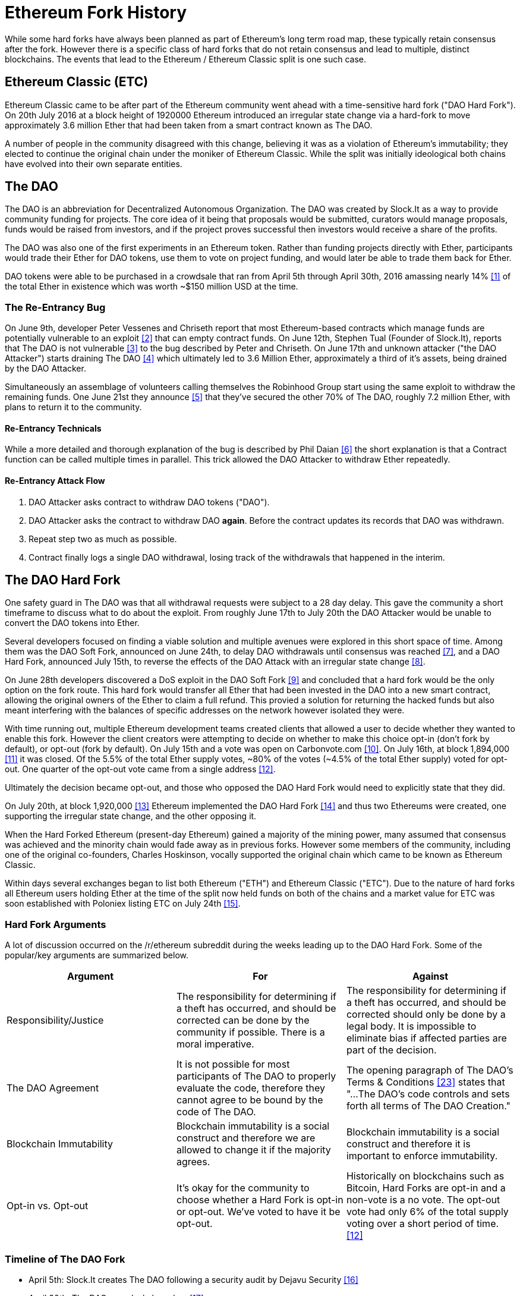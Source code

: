 
= Ethereum Fork History
While some hard forks have always been planned as part of Ethereum's long term road map, these typically retain consensus after the fork. However there is a specific class of hard forks that do not retain consensus and lead to multiple, distinct blockchains. The events that lead to the Ethereum / Ethereum Classic split is one such case.

== Ethereum Classic (ETC)
Ethereum Classic came to be after part of the Ethereum community went ahead with a time-sensitive hard fork ("DAO Hard Fork"). On 20th July 2016 at a block height of 1920000 Ethereum introduced an irregular state change via a hard-fork to move approximately 3.6 million Ether that had been taken from a smart contract known as The DAO.

A number of people in the community disagreed with this change, believing it was as a violation of Ethereum's immutability; they elected to continue the original chain under the moniker of Ethereum Classic. While the split was initially ideological both chains have evolved into their own separate entities.

== The DAO
The DAO is an abbreviation for Decentralized Autonomous Organization. The DAO was created by Slock.It as a way to provide community funding for projects. The core idea of it being that proposals would be submitted, curators would manage proposals, funds would be raised from investors, and if the project proves successful then investors would receive a share of the profits.

The DAO was also one of the first experiments in an Ethereum token. Rather than funding projects directly with Ether, participants would trade their Ether for DAO tokens, use them to vote on project funding, and would later be able to trade them back for Ether.

DAO tokens were able to be purchased in a crowdsale that ran from April 5th through April 30th, 2016 amassing nearly 14% <<1>> of the total Ether in existence which was worth ~$150 million USD at the time.

=== The Re-Entrancy Bug
On June 9th, developer Peter Vessenes and Chriseth report that most Ethereum-based contracts which manage funds are potentially vulnerable to an exploit <<2>> that can empty contract funds. On June 12th, Stephen Tual (Founder of Slock.It), reports that The DAO is not vulnerable <<3>> to the bug described by Peter and Chriseth. On June 17th and unknown attacker ("the DAO Attacker") starts draining The DAO <<4>> which ultimately led to 3.6 Million Ether, approximately a third of it's assets, being drained by the DAO Attacker.

Simultaneously an assemblage of volunteers calling themselves the Robinhood Group start using the same exploit to withdraw the remaining funds. One June 21st they announce <<5>> that they've secured the other 70% of The DAO, roughly 7.2 million Ether, with plans to return it to the community.

==== Re-Entrancy Technicals
While a more detailed and thorough explanation of the bug is described by Phil Daian <<6>> the short explanation is that a Contract function can be called multiple times in parallel. This trick allowed the DAO Attacker to withdraw Ether repeatedly.

==== Re-Entrancy Attack Flow
1. DAO Attacker asks contract to withdraw DAO tokens ("DAO").
2. DAO Attacker asks the contract to withdraw DAO *again*. Before the contract updates its records that DAO was withdrawn.
3. Repeat step two as much as possible.
4. Contract finally logs a single DAO withdrawal, losing track of the withdrawals that happened in the interim.

== The DAO Hard Fork
One safety guard in The DAO was that all withdrawal requests were subject to a 28 day delay. This gave the community a short timeframe to discuss what to do about the exploit. From roughly June 17th to July 20th the DAO Attacker would be unable to convert the DAO tokens into Ether.

Several developers focused on finding a viable solution and multiple avenues were explored in this short space of time. Among them was the DAO Soft Fork, announced on June 24th, to delay DAO withdrawals until consensus was reached <<7>>, and a DAO Hard Fork, announced July 15th, to reverse the effects of the DAO Attack with an irregular state change <<8>>.

On June 28th developers discovered a DoS exploit in the DAO Soft Fork <<9>> and concluded that a hard fork would be the only option on the fork route. This hard fork would transfer all Ether that had been invested in the DAO into a new smart contract, allowing the original owners of the Ether to claim a full refund. This provied a solution for returning the hacked funds but also meant interfering with the balances of specific addresses on the network however isolated they were.

With time running out, multiple Ethereum development teams created clients that allowed a user to decide whether they wanted to enable this fork. However the client creators were attempting to decide on whether to make this choice opt-in (don't fork by default), or opt-out (fork by default). On July 15th and a vote was open on Carbonvote.com <<10>>. On July 16th, at block 1,894,000 <<11>> it was closed. Of the 5.5% of the total Ether supply votes, ~80% of the votes (~4.5% of the total Ether supply) voted for opt-out. One quarter of the opt-out vote came from a single address <<12>>.

Ultimately the decision became opt-out, and those who opposed the DAO Hard Fork would need to explicitly state that they did. 

On July 20th, at block 1,920,000 <<13>> Ethereum implemented the DAO Hard Fork <<14>> and thus two Ethereums were created, one supporting the irregular state change, and the other opposing it.

When the Hard Forked Ethereum (present-day Ethereum) gained a majority of the mining power, many assumed that consensus was achieved and the minority chain would fade away as in previous forks. However some members of the community, including one of the original co-founders, Charles Hoskinson, vocally supported the original chain which came to be known as Ethereum Classic.

Within days several exchanges began to list both Ethereum ("ETH") and Ethereum Classic ("ETC"). Due to the nature of hard forks all Ethereum users holding Ether at the time of the split now held funds on both of the chains and a market value for ETC was soon established with Poloniex listing ETC on July 24th <<15>>.

// TODO: Do we want an arguments section? Is it appropriate for this book or should we stick to solely history?

=== Hard Fork Arguments

A lot of discussion occurred on the /r/ethereum subreddit during the weeks leading up to the DAO Hard Fork. Some of the popular/key arguments are summarized below.

[cols=3*, options=header]
|===
|Argument
|For
|Against

|Responsibility/Justice
|The responsibility for determining if a theft has occurred, and should be corrected can be done by the community if possible. There is a moral imperative.
|The responsibility for determining if a theft has occurred, and should be corrected should only be done by a legal body. It is impossible to eliminate bias if affected parties are part of the decision.

|The DAO Agreement
|It is not possible for most participants of The DAO to properly evaluate the code, therefore they cannot agree to be bound by the code of The DAO.
|The opening paragraph of The DAO's Terms & Conditions <<23>> states that "...The DAO’s code controls and sets forth all terms of The DAO Creation."

|Blockchain Immutability
|Blockchain immutability is a social construct and therefore we are allowed to change it if the majority agrees.
|Blockchain immutability is a social construct and therefore it is important to enforce immutability.

|Opt-in vs. Opt-out
|It's okay for the community to choose whether a Hard Fork is opt-in or opt-out. We've voted to have it be opt-out.
|Historically on blockchains such as Bitcoin, Hard Forks are opt-in and a non-vote is a no vote. The opt-out vote had only 6% of the total supply voting over a short period of time. <<12>>

|===

=== Timeline of The DAO Fork

- April 5th: Slock.It creates The DAO following a security audit by Dejavu Security <<16>>
- April 30th: The DAO crowdsale launches <<17>>
- May 27: The DAO crowdsale ends
- June 9: A potential recursive call bug is discovered and believed to affect many Solidity contracts that track user's balances <<2>>
- June 12: Stephen Tual declares that DAO funds are not at risk <<3>>
- June 17: The DAO is exploited and a variant of the discovered bug (termed the "re-entry bug") is used to start draining the funds; eventually nabbing ~30% of the funds. <<6>>
- June 21: The RHG announces it has secured the other ~70% of the Ether stored within The DAO. <<5>>
- June 24 2016: A soft fork vote is announced via opt-in signaling through Geth and Parity clients. This is designed to temporarily withhold funds until the community can better decide on what to do. <<7>>
- June 28: A vulnerability is discovered in the soft fork and it's abandoned. <<9>>
- June 28 to July 15: Users debate on whether or not to hard fork. Most of the debate occurs on the /r/ethereum subreddit.
- July 15: The DAO Hard Fork is proposed to reverse The DAO Attack. <<8>>
- July 15: A vote is held on carbonvote to decide if the DAO Hard Fork is opt-in (don't fork by default) or opt-out (fork by default). <<10>>
- July 15 - 20: 5.5% of the total Ether supply votes, ~80% of the votes (~4.5% of the total supply) are pro the opt-out hard fork. One quarter of the pro-vote comes from a single address. <<12>>
- July 20: The hard fork occurs at block 1,920,000. <<13>> <<14>>
- July 20: Those against the DAO Hard Fork continue running the old non-hard fork client software. This leads to issues with transactions being replayed on both chains. <<18>>
- July 24: Poloniex lists the original Ethereum chain under the ticker symbol ETC; the first exchange to do so. <<15>>
- August 10: The RHG transfers 2.9 million of the recovered ETC to Poloniex in order to convert it to ETH under the advice of Bity SA. Prior to freezing 14% of the total RHG holdings are converted from ETC to ETH and other cryptocurrencies. <<19>>
- August 30: Poloniex subsequently freezes these funds and they're eventually sent back to the RHG. RHG then sets up a refund contract on the ETC chain. <<20>> <<21>>
- Jan 13, 2017: The ETC network is updated to resolve transaction replay issues. Both chains are now functionally separate. <<22>>

// Maybe mention dev team formation but not sure how crucial their formation is to the actual split; early members did contribute code for the fork that created the split, as well as ecosystem/infrastructure (gastracker.io, nodes, etc.) 
// IOHK - December 11, 2016 (https://ethereumclassic.github.io/blog/2016-12-12-TeamGrothendieck/)
// ETCDEV - February 20, 2017 (Need a source)

== Differences Between Ethereum and Ethereum Classic

While the initial split was centered around The DAO, Ethereum and Ethereum Classic have split, while the full set of differences is constantly evolving and too extensive to cover in this chapter it is worth noting that the chains do differ significantly in their core development, and community structure.

=== Technical

==== The EVM
For the most part (as of April 2018) the two networks remain highly compatible. Contract code produced for one chain runs as expected on the other. Though there are minimal differences in EVM OPCODES (noted in EIPs 140, 145, and 214).

==== Core Network Development
All blockchains ultimately have many users and contributors. However, the core network development (code that runs the network) is often done by discrete groups due to the expertise and knowledge required to develop these types of applications. As such the code that these groups produce is very closely tied to the code that actually runs the network.

*Ethereum:* Ethereum Foundation, and volunteers.

*Ethereum Classic:* ETCDEV, IOHK, and volunteers.

=== Ideology
One of the biggest material differences between Ethereum and Ethereum Classic is ideology which manifests itself in two key ways: immutability and community structure.

==== Immutability
Within the context of blockchains, immutability refers to preservation of blockchain history.

*Ethereum:* Follows a philosophy that's colloquially termed "governance". This philosophy allows participants to vote, with varying degrees of representation, to change the blockchain in certain cases (such as The DAO attack).

*Ethereum Classic:* Stands firmly behind the philosophy that once data is on the blockchain it cannot be modified by others. This is a philosophy shared with Bitcoin, Litecoin, and other cryptocurrencies.

==== Community structure
While blockchains aim to be decentralized much of the world around them is centralized. Ethereum and Ethereum Classic approach this fact in different ways.

*Ethereum:* The Ethereum Foundation owns the /r/ethereum Subreddit, ethereum.org Website, Forums, GitHub (ethereum), Twitter (@ethereum), Facebook, and Google+ account. 

*Ethereum Classic:* Owned by separate entities: /r/ethereumclassic Subreddit, the ethereumclassic.org Website, Forums, GitHubs (ethereumproject, ethereumclassic, etcdevteam, iohk, ethereumcommonwealth), Twitter (@eth_classic), Telegrams, and Discord.

== A timeline of notable Ethereum forks
// TODO: Really needs other forks as well, Ellaism, Ubiq, Musicoin

Several other non-consesus hard forks have already been launched and there will likely be more over the life of Ethereum. As they often share the same codebase it is important that replay protection is used when using the same address on the new chain and the original forked chain. This is because there is a risk of transactions being broadcast on both networks simulatneously with unintended consequences. 

- Expanse was the first fork of the Ethereum blockchain to gain traction. It was announced via the Bitcoion Talk forum on 7th of September 2015 and the actual fork occured a week later on 14th September 2015 at a block height of 800,000. It was originally founded by Christopher Franko and James Clayton. Their stated vision was to create an advanced chain for; "identity, governance, charity, commerce, and equity".
- Ethereum Classic officially began at block height of 1920001 on 20th July 2016 as the minority chain of an Ethereum fork. It's mission was to respect the principle of immutability for the original Ethereum blockchain by following the mantra that "Code is Law".
- EthereumFog (ETF) was launched on 14 December 2017 and forked at a block height of 4730660. Their stated aims are to develop "World Decentalized Fog Computing" by focusing on fog computing and decentralised storage. There is still little information on what this will actually entail.
- EtherInc (ETI) was launched on 13th February 2018 at a block height of 5078585 with a focus on building decentralised organisations. They also announced the reduction of block times, increased miner rewards, the removal of uncle rewards and set a cap on mineable coins. They use the same private keys as Ethereum and have implemented replay protection to protect Ether on the original unforked chain. 
- EtherZero (ETZ) was launched on 19th January 2018 at block height of 4936270 at a block height of 4936270. It's notable innovations were the introduction of a masternode architecture, instant transactions, and the removal of transaction fees for smart contracts to enable a wider diversity of DAPPs. There have been some criticism from some prominent members of the Ethereum community, MyEtherWallet and MetaMask, due to the lack of clarity surrounding development and some accusations of possible phishing. 

=== A note about token based forks
There are also several other projects that have been reported as or claim to be Ethereum forks, but are actually based on ERC20 tokens on the Ethereum network. Two apparent examples of these are EtherBTC (ETHB) and Ethereum Modification (EMOD). These are not forks in the traditional sense. 

[bibliography]
=== References
- [[[ethereumwp]]] 
*Original:* https://web.archive.org/web/20131228111141/http://vbuterin.com/ethereum.html
*Current:* https://github.com/ethereum/wiki/wiki/White-Paper
- [[[1]]] https://www.economist.com/news/finance-and-economics/21699159-new-automated-investment-fund-has-attracted-stacks-digital-money-dao
- [[[2]]] http://vessenes.com/more-ethereum-attacks-race-to-empty-is-the-real-deal/
- [[[3]]] https://blog.slock.it/no-dao-funds-at-risk-following-the-ethereum-smart-contract-recursive-call-bug-discovery-29f482d348b
- [[[4]]] http://hackingdistributed.com/2016/06/18/analysis-of-the-dao-exploit
- [[[5]]] https://www.reddit.com/r/ethereum/comments/4p7mhc/update_on_the_white_hat_attack/
- [[[6]]] http://hackingdistributed.com/2016/06/18/analysis-of-the-dao-exploit/
- [[[7]]] https://blog.ethereum.org/2016/06/24/dao-wars-youre-voice-soft-fork-dilemma/
- [[[8]]] https://blog.slock.it/hard-fork-specification-24b889e70703
- [[[9]]] https://blog.ethereum.org/2016/06/28/security-alert-dos-vulnerability-in-the-soft-fork/
- [[[10]]] https://blog.ethereum.org/2016/07/15/to-fork-or-not-to-fork/
- [[[11]]] https://etherscan.io/block/1894000
- [[[12]]] https://elaineou.com/2016/07/18/stick-a-fork-in-ethereum/
- [[[13]]] https://etherscan.io/block/1920000
- [[[14]]] https://blog.ethereum.org/2016/07/20/hard-fork-completed/
- [[[15]]] https://twitter.com/poloniex/status/757068619234803712
- [[[16]]] https://blog.slock.it/deja-vu-dao-smart-contracts-audit-results-d26bc088e32e
- [[[17]]] https://blog.slock.it/the-dao-creation-is-now-live-2270fd23affc
- [[[18]]] https://gastracker.io/block/0x94365e3a8c0b35089c1d1195081fe7489b528a84b22199c916180db8b28ade7f
- [[[19]]] https://bitcoinmagazine.com/articles/millions-of-dollars-worth-of-etc-may-soon-be-dumped-on-the-market-1472567361/
- [[[20]]] https://medium.com/@jackfru1t/the-robin-hood-group-and-etc-bdc6a0c111c3
- [[[21]]] https://www.reddit.com/r/EthereumClassic/comments/4xauca/follow_up_statement_on_the_etc_salvaged_from/
- [[[22]]] https://www.reddit.com/r/EthereumClassic/comments/5nt4qm/diehard_etc_protocol_upgrade_successful_nethash/
- [[[23]]] https://web.archive.org/web/20160429141714/https://daohub.org/explainer.html/